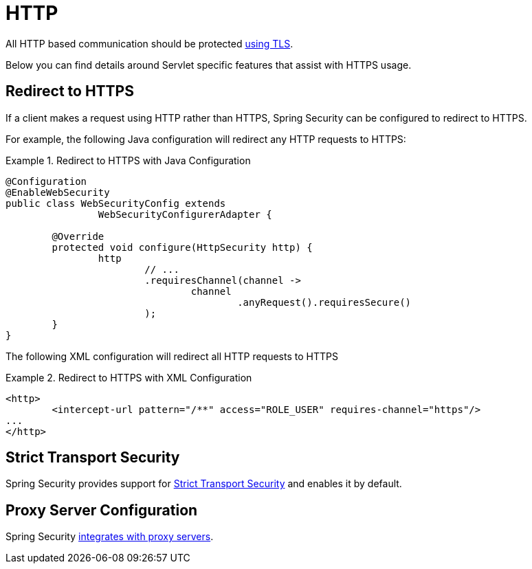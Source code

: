 [[servlet-http]]
= HTTP

All HTTP based communication should be protected <<http,using TLS>>.

Below you can find details around Servlet specific features that assist with HTTPS usage.

[[servlet-http-redirect]]
== Redirect to HTTPS

If a client makes a request using HTTP rather than HTTPS, Spring Security can be configured to redirect to HTTPS.

For example, the following Java configuration will redirect any HTTP requests to HTTPS:

.Redirect to HTTPS with Java Configuration
====
[source,java]
----
@Configuration
@EnableWebSecurity
public class WebSecurityConfig extends
		WebSecurityConfigurerAdapter {

	@Override
	protected void configure(HttpSecurity http) {
		http
			// ...
			.requiresChannel(channel ->
				channel
					.anyRequest().requiresSecure()
			);
	}
}
----
====

The following XML configuration will redirect all HTTP requests to HTTPS

.Redirect to HTTPS with XML Configuration
====
[source,xml]
----
<http>
	<intercept-url pattern="/**" access="ROLE_USER" requires-channel="https"/>
...
</http>
----
====


[[servlet-hsts]]
== Strict Transport Security

Spring Security provides support for <<servlet-headers-hsts,Strict Transport Security>> and enables it by default.

[[servlet-http-proxy-server]]
== Proxy Server Configuration

Spring Security <<http-proxy-servers,integrates with proxy servers>>.
